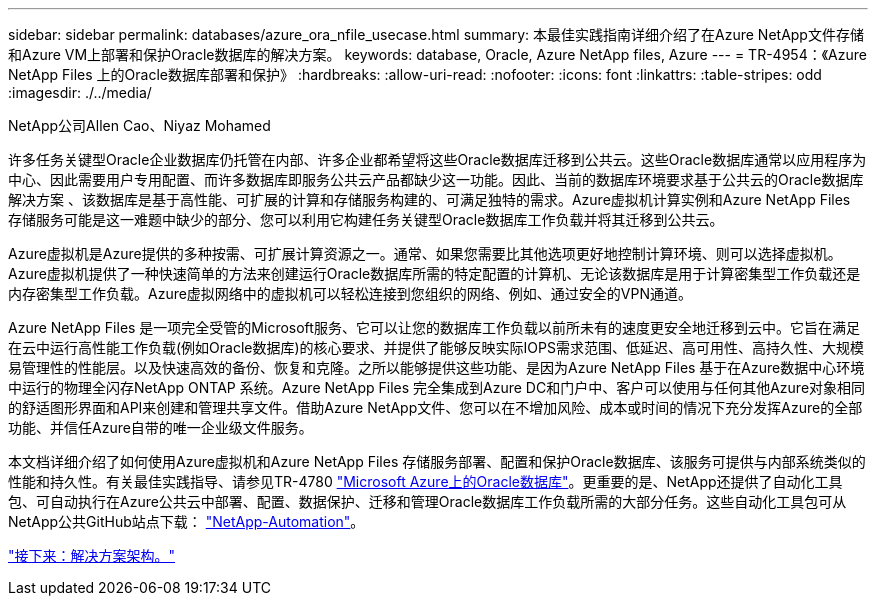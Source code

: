 ---
sidebar: sidebar 
permalink: databases/azure_ora_nfile_usecase.html 
summary: 本最佳实践指南详细介绍了在Azure NetApp文件存储和Azure VM上部署和保护Oracle数据库的解决方案。 
keywords: database, Oracle, Azure NetApp files, Azure 
---
= TR-4954：《Azure NetApp Files 上的Oracle数据库部署和保护》
:hardbreaks:
:allow-uri-read: 
:nofooter: 
:icons: font
:linkattrs: 
:table-stripes: odd
:imagesdir: ./../media/


NetApp公司Allen Cao、Niyaz Mohamed

许多任务关键型Oracle企业数据库仍托管在内部、许多企业都希望将这些Oracle数据库迁移到公共云。这些Oracle数据库通常以应用程序为中心、因此需要用户专用配置、而许多数据库即服务公共云产品都缺少这一功能。因此、当前的数据库环境要求基于公共云的Oracle数据库解决方案 、该数据库是基于高性能、可扩展的计算和存储服务构建的、可满足独特的需求。Azure虚拟机计算实例和Azure NetApp Files 存储服务可能是这一难题中缺少的部分、您可以利用它构建任务关键型Oracle数据库工作负载并将其迁移到公共云。

Azure虚拟机是Azure提供的多种按需、可扩展计算资源之一。通常、如果您需要比其他选项更好地控制计算环境、则可以选择虚拟机。Azure虚拟机提供了一种快速简单的方法来创建运行Oracle数据库所需的特定配置的计算机、无论该数据库是用于计算密集型工作负载还是内存密集型工作负载。Azure虚拟网络中的虚拟机可以轻松连接到您组织的网络、例如、通过安全的VPN通道。

Azure NetApp Files 是一项完全受管的Microsoft服务、它可以让您的数据库工作负载以前所未有的速度更安全地迁移到云中。它旨在满足在云中运行高性能工作负载(例如Oracle数据库)的核心要求、并提供了能够反映实际IOPS需求范围、低延迟、高可用性、高持久性、大规模易管理性的性能层。以及快速高效的备份、恢复和克隆。之所以能够提供这些功能、是因为Azure NetApp Files 基于在Azure数据中心环境中运行的物理全闪存NetApp ONTAP 系统。Azure NetApp Files 完全集成到Azure DC和门户中、客户可以使用与任何其他Azure对象相同的舒适图形界面和API来创建和管理共享文件。借助Azure NetApp文件、您可以在不增加风险、成本或时间的情况下充分发挥Azure的全部功能、并信任Azure自带的唯一企业级文件服务。

本文档详细介绍了如何使用Azure虚拟机和Azure NetApp Files 存储服务部署、配置和保护Oracle数据库、该服务可提供与内部系统类似的性能和持久性。有关最佳实践指导、请参见TR-4780 link:https://www.netapp.com/media/17105-tr4780.pdf["Microsoft Azure上的Oracle数据库"^]。更重要的是、NetApp还提供了自动化工具包、可自动执行在Azure公共云中部署、配置、数据保护、迁移和管理Oracle数据库工作负载所需的大部分任务。这些自动化工具包可从NetApp公共GitHub站点下载： link:https://github.com/NetApp-Automation/["NetApp-Automation"^]。

link:azure_ora_nfile_architecture.html["接下来：解决方案架构。"]
